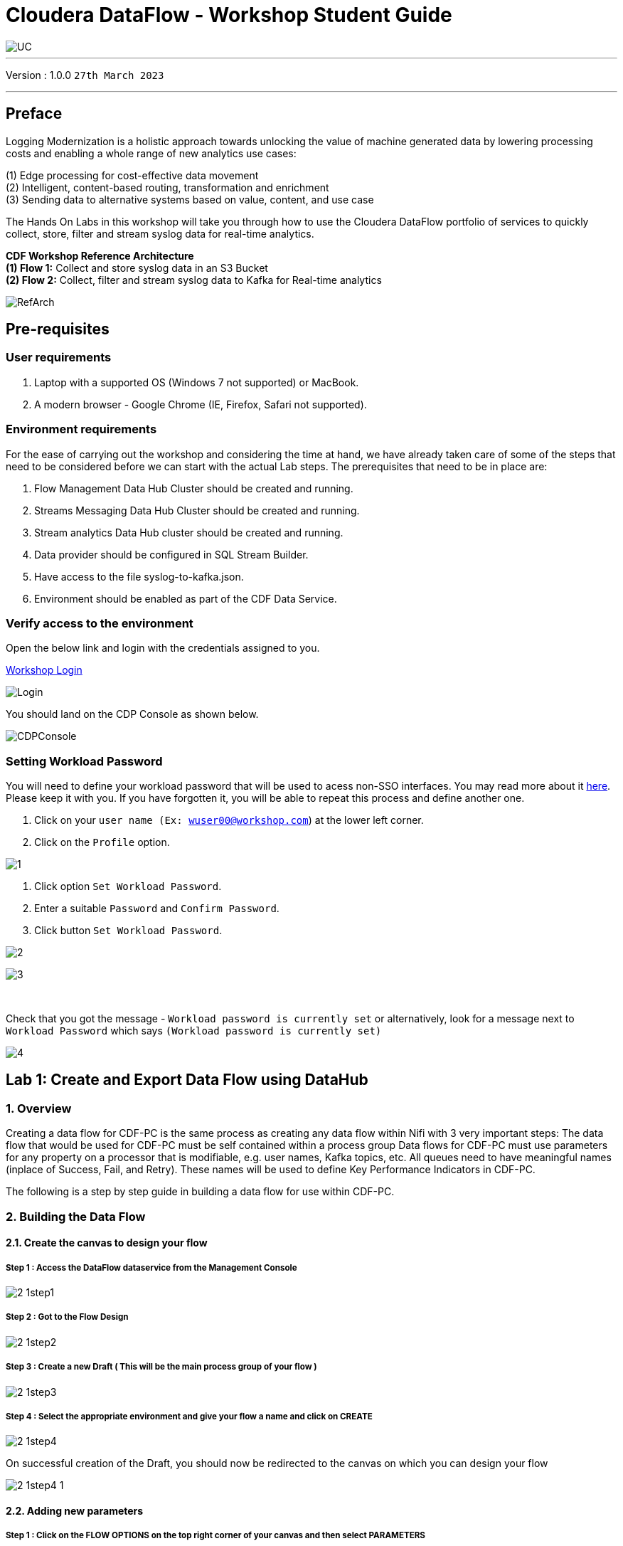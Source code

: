= Cloudera DataFlow - Workshop Student Guide

image::images/misc/UC.PNG[]

'''

Version : 1.0.0 `27th March 2023` +

'''
== Preface

Logging Modernization is a holistic approach towards unlocking the value of machine generated data by lowering processing costs and enabling a whole range of new analytics use cases: +

(1) Edge processing for cost-effective data movement +
(2) Intelligent, content-based routing, transformation and enrichment +
(3) Sending data to alternative systems based on value, content, and use case +

The Hands On Labs in this workshop will take you through how to use the Cloudera DataFlow portfolio of services to quickly collect, store, filter and stream syslog data for real-time analytics. +

*CDF Workshop Reference Architecture* +
*(1) Flow 1:*  Collect and store syslog data in an S3 Bucket +
*(2) Flow 2:*  Collect, filter and stream syslog data to Kafka for Real-time analytics +

image::images/misc/RefArch.PNG[]

== Pre-requisites

=== User requirements
. Laptop with a supported OS (Windows 7 not supported) or MacBook.
. A modern browser - Google Chrome (IE, Firefox, Safari not supported).

=== Environment requirements
For the ease of carrying out the workshop and considering the time at hand, we have already taken care of some of the steps that need to be considered before we can start with the actual Lab steps. The prerequisites that need to be in place are:

. Flow Management Data Hub Cluster should be created and running.
. Streams Messaging Data Hub Cluster should be created and running.
. Stream analytics Data Hub cluster should be created and running.
. Data provider should be configured in SQL Stream Builder.
. Have access to the file syslog-to-kafka.json.
. Environment should be enabled as part of the CDF Data Service.

=== Verify access to the environment
Open the below link and login with the credentials assigned to you.

http://3.109.161.118/auth/realms/workshop/protocol/saml/clients/samlclient[Workshop Login]

image::images/misc/Login.PNG[]

You should land on the CDP Console as shown below. 

image::images/misc/CDPConsole.PNG[]

=== Setting Workload Password

You will need to define your workload password that will be used to acess non-SSO interfaces. You may read more about it https://docs.cloudera.com/management-console/cloud/user-management/topics/mc-access-paths-to-cdp.html[here].
Please keep it with you. If you have forgotten it, you will be able to repeat this process and define another one.

. Click on your `user name (Ex: wuser00@workshop.com`) at the lower left corner.
. Click on the `Profile` option.

image:images/prereq/1.PNG[] +

. Click option `Set Workload Password`.
. Enter a suitable `Password` and `Confirm Password`.
. Click button `Set Workload Password`.


image:images/prereq/2.PNG[] +

image:images/prereq/3.PNG[] +

{blank} +

Check that you got the message - `Workload password is currently set` or alternatively, look for a message next to `Workload Password` which says `(Workload password is currently set)`

image:images/prereq/4.PNG[] +

== Lab 1: Create and Export Data Flow using DataHub

=== 1. Overview
Creating a data flow for CDF-PC is the same process as creating any data flow within Nifi with 3 very important steps:
The data flow that would be used for CDF-PC must be self contained within a process group
Data flows for CDF-PC must use parameters for any property on a processor that is modifiable, e.g. user names, Kafka topics, etc.
All queues need to have meaningful names (inplace of Success, Fail, and Retry). These names will be used to define Key Performance Indicators in CDF-PC.

The following is a step by step guide in building a data flow for use within CDF-PC.

=== 2.  Building the Data Flow
==== 2.1. Create the canvas to design your flow
===== **Step 1** : Access the DataFlow dataservice from the Management Console

image:images/lab1/2-1step1.PNG[] +

===== **Step 2** : Got to the Flow Design

image:images/lab1/2-1step2.PNG[] +

===== **Step 3** : Create a new Draft ( This will be the main process group of your flow )
 
image:images/lab1/2-1step3.PNG[] +

===== **Step 4** : Select the appropriate environment and give your flow a name and click on CREATE

image:images/lab1/2-1step4.PNG[] +

On successful creation of the Draft, you should now be redirected to the canvas on which you can design your flow

image:images/lab1/2-1step4-1.PNG[] +

==== 2.2. Adding new parameters
===== **Step 1** : Click on the FLOW OPTIONS on the top right corner of your canvas and then select PARAMETERS

image:images/lab1/2-2step1.PNG[] +

===== **Step 2** : Configure Parameters
The next step is to configure what is called a parameter.  These parameters are reused within the flow multiple times and will also be configurable at the time of deployment. Click on ADD PARAMETER to add non sensitive values, for any sensitive parameter please select ADD SENSITIVE PARAMETER.

image:images/lab1/2-2step2.PNG[] +
We need to add the following parameters.

- HDFS Directory +
image:images/lab1/2-2step2-1.PNG[width=600] +

- CDP Workload User +
image:images/lab1/2-2step2-2.PNG[width=600] +

- CDP Workload User Password - [ Sensitive Field ] +
image:images/lab1/2-2step2-3.PNG[width=600] +
image:images/lab1/2-2step2-4.PNG[width=600] +

Click `APPLY CHANGES`

Now that we have created these parameters, we can easily search and reuse them within our dataflow. This is especially useful for CDP Workload Userand CDP Workload User Password.

To search for existing parameters:

. Open a processor's configuration and proceed to the properties tab.
. Enter: #{
. Hit  ‘control+spacebar’

This will bring up a list of existing parameters that are not tagged as sensitive.

==== 2.3. Create the Flow
Let’s go back to the canvas to start designing our flow.This flow will contain 2 Processors:

- GenerateFlowFile - Generates random data
- PutCDPObjectStore - Loads data into HDFS(S3)
image:images/lab1/2-3step.PNG[width=600] +

===== **STEP 1** : Add GenerateFlowFile processor 
Pull the Processor onto the canvas and select `GenerateFlowFile` Processor and click on `ADD`.
image:images/lab1/2-3step1.PNG[width=600] +

image:images/lab1/2-3step1-1.PNG[width=600] +

===== **STEP 2** : Configure GenerateFlowFile processor 
The GenerateFlowFile Processor will now be on your canvas and you can configure it in the following way by right clicking and selecting Configuration. +
image:images/lab1/2-3step2.PNG[width=600] +

Configure the processor in the following way:

- **Processor Name** : DataGenerator
- **Scheduling Strategy** : Timer Driven
- **Run Duration** : 0 ms
- **Run Schedule** : 30 sec
- **Execution** : All Nodes
- **Properties**
* **Custom Text**
[source, text]
----
<26>1 2021-09-21T21:32:43.967Z host1.example.com application4 3064 ID42 [exampleSDID@873 iut="4" eventSource="application" eventId="58"] application4 has 
stopped unexpectedly
----
This represents a syslog out in RFC5424 format. Subsequent portions of this workshop will leverage this same syslog format.

image:images/lab1/2-3step2-1.PNG[width=600] +
Click on `APPLY`.

===== **STEP 3** : Add PutCDPObjectStore processor 
Pull the Processor onto the canvas and select PutCDPObjectStore Processor and click on ADD.
image:images/lab1/2-3step3.PNG[width=600] +

===== **STEP 4** : Configure PutCDPObjectStore processor 
The PutCDPObjectStore Processor needs to be configured as follows:

- **Processor Name** : Move2S3
- **Scheduling Strategy** : Timer Driven
- **Run Duration** : 0 ms
- **Run Schedule** : 0 sec
- **Execution** : All Nodes
- **Properties**
	* **Directory** : #{HDFS Directory}
	* **CDP Username** : #{CDP Workload User}
	* **CDP Password** : #{CDP Workload User Password}
- **Settings - Auto Terminate Relationships**: Check the Success box

image:images/lab1/2-3step4.PNG[width=600] +

image:images/lab1/2-3step4-1.PNG[width=600] +

===== **STEP 5** : Create connection between processors
Connect the two processors by dragging the arrow from **DataGenerator** processor to the **Move2S3** processor and select on **SUCCESS** relation and click **ADD**

image:images/lab1/2-3step5.PNG[width=600] +

image:images/lab1/2-3step5-1.PNG[width=600] +

Your flow will now look something like this +
image:images/lab1/2-3step5-2.PNG[width=600] +

The Move2S3 processor does not know what to do in case of a failure, let’s add a retry queue to it. This can be done by dragging the arrow on the processor outwards then back to itself.
image:images/lab1/2-3step5-3.PNG[width=600] +

image:images/lab1/2-3step5-4.PNG[width=600] +

==== 2.4.  Naming the queues
Providing unique names to all queues is very important as they are used to define Key Performance Indicators upon which CDF-PC will auto-scale.

To name a queue, double-click the queue and give it a unique name.  A best practice here is to start the existing queue name (i.e. success, failure, retry, etc…) and add the source and destination processor information.

For example, the success queue between GenerateFlowFile and PutCDPObjectStore is named **success_GenerateToCDP**. The failure queue for PutCDPObjectStore is named **failure_PutCDPObjectStore**.

image:images/lab1/2-4step.PNG[width=600] +


=== 3.  Testing the Data Flow
===== **STEP 1** : Start test session
To test your flow we need to first start the test session
Click on **FLOW OPTIONS** and then select **START** on TEST SESSION

image:images/lab1/3step1.PNG[] +
In the next window, click START SESSION +
image:images/lab1/3step1-1.PNG[width=600] +

The activation should take about a couple of minutes. While this happens you will see this at the top right corner of your screen +
image:images/lab1/3step1-2.PNG[width=600] +

Once the Test Session is ready you will see the following message on the top right corner of your screen. +
image:images/lab1/3step1-3.PNG[width=600] +

===== **STEP 2** : Run the flow
Right click on the empty part of the canvas and select START. +
image:images/lab1/3step2-1.PNG[width=600] +

Both the processors should now be in the START state. +
image:images/lab1/3step2-2.PNG[width=600] +

You will now see files coming into the folder which was specified as the Directory on the S3 bucket which is the Base data store for this environment. +
image:images/lab1/3step2-3.PNG[width=600] +

image:images/lab1/3step2-4.PNG[width=600] +

Delete unwanted parameter +
In the Move2S3 processor configuration delete the **cdp.configuration.resources** property +
image:images/lab1/3step2-5.PNG[width=600] +

Click on **APPLY** +
image:images/lab1/3step2-6.PNG[width=600] +


=== 4.  Move the Flow to the Flow Catalog
After the flow has been created and tested we can now PUBLISH the flow to the Flow Catalog

image:images/lab1/4step1.PNG[] +

image:images/lab1/4step2.PNG[width=600] +

image:images/lab1/4step3.PNG[width=600] +

=== 5. Deploying the Flow
**Step 1** : Search for the flow in the Flow Catalog +

image:images/lab1/5step1-1.PNG[width=600] +

Click on the Flow, you should see the following: +
image:images/lab1/5step1-2.PNG[width=600] +

**Step 2** : Deploy +
Click on **Version 1**, you should see a **Deploy** Option appear shortly. Then click on **Deploy**. +
image:images/lab1/5step2-1.PNG[width=600] +

**Step 3** : Select the CDP environment where this flow will be deployed. +
image:images/lab1/5step3-1.PNG[width=600] +

**Step 4** : Deployment Name +
Give the deployment a unique name, then click Next.
image:images/lab1/5step4-1.PNG[width=600] +
Click **NEXT**

**Step 5** : Set the NiFi Configuration +
image:images/lab1/5step5-1.PNG[width=600] +

**Step 6** : Set the Parameters +
Set the Username, Password and the Directory name and click NEXT
image:images/lab1/5step6-1.PNG[width=600] +

**Step 7** : Set the cluster size +
Select the Extra Small size and click NEXT +
image:images/lab1/5step7-1.PNG[width=600] +

**Step 8** : Add Key Performance indicators +
Set up KPIs to track specific performance metrics of a deployed flow. 
image:images/lab1/5step8-1.PNG[width=600] +

image:images/lab1/5step8-2.PNG[width=600] +

image:images/lab1/5step8-3.PNG[width=600] +

Click Add and then Click Next +
image:images/lab1/5step8-4.PNG[width=600] +

**Step 9** : Click Deploy +
image:images/lab1/5step9-1.PNG[width=600] +

image:images/lab1/5step9-2.PNG[width=600] +

== Lab 2 : Migrating Existing Data Flows to CDF-PC
=== 1. Overview
The purpose of this workshop is to demonstrate how existing NiFi flows can be migrated to the Data Flow Experience. This workshop will leverage an existing NiFi flow template that has been designed with the best practices for CDF-PC flow deployment.

The existing NiFi Flow will perform the following actions:

. Generate random syslogs in 5424 Format
. convert the incoming data to a JSON using record writers
. Apply a SQL filter to the JSON records
. Send the transformed syslog messages to Kafka

Note that a parameter context has already been defined in the flow and the queues have been uniquely named.


=== 2. Running the Workshop
==== 2.1. Create a Kafka Topic
**Step 1** :Login to Streams Messaging Manager by clicking the appropriate hyperlink in the Streams Messaging Datahub

image:images/lab2/2-1step1-1.PNG[width=600] +

**Step 2** :Click on Topics in the right tab
**Step 3** :Click on Add New
**Step 4** :Create a Topic with the following parameters then click Save:

- **Name**:	<username>-syslog
- **Partitions**: 1
- **Availability**: Moderate
- **Cleanup Policy**: Delete

image:images/lab2/2-1step4-1.PNG[width=600] +

**Note** : The Flow will not work if you set the Cleanup Policy to anything other than **Delete**. This is because we are not specifying keys when writing to Kafka.

==== 2.2. Create a Schema in Schema Registry
**Step 1** : Login to Schema Registry by clicking the appropriate hyperlink in the Streams Messaging Datahub.

image:images/lab2/2-2step1-1.PNG[width=600] +

**Step 2** : Click on the + button on the top right to create a new schema.
**Step 3** : Create a new schema with the following information:

- **Name**: <username>-syslog
- **Description**: syslog schema for dataflow workshop
- **Type**: Avro schema provider
- **Schema Group**: Kafka
- **Compatibility**: Backward
- **Evolve**: True
- **Schema**: Text

[source, json]
----
{
  "name": "syslog",
  "type": "record",
  "namespace": "com.cloudera",
  "fields": [
    {
      "name": "priority",
      "type": "int"
    },
    {
      "name": "severity",
      "type": "int"
    },
    {
      "name": "facility",
      "type": "int"
    },
    {
      "name": "version",
      "type": "int"
    },
    {
      "name": "timestamp",
      "type": "long"
    },
    {
      "name": "hostname",
      "type": "string"
    },
    {
      "name": "body",
      "type": "string"
    },
    {
      "name": "appName",
      "type": "string"
    },
    {
      "name": "procid",
      "type": "string"
    },
    {
      "name": "messageid",
      "type": "string"
    },
    {
      "name": "structuredData",
      "type": {
        "name": "structuredData",
        "type": "record",
        "fields": [
          {
            "name": "SDID",
            "type": {
              "name": "SDID",
              "type": "record",
              "fields": [
                {
                  "name": "eventId",
                  "type": "string"
                },
                {
                  "name": "eventSource",
                  "type": "string"
                },
                {
                  "name": "iut",
                  "type": "string"
                }
              ]
            }
          }
        ]
      }
    }
  ]
}

----

**Note**: The name of the Kafka Topic and the Schema Name must be the same.

== Lab 3 :  Operationalizing Externally Developed Data Flows with CDF-PC
=== 1. Import the Flow into the CDF-PC Catalog
**Step 1** : Open the CDF-PC data service and click on Catalog in the left tab. +

image:images/lab3/1step1-1.PNG[width=400] +

**Step 2** : Select Import Flow Definition on the Top Right +

image:images/lab3/1step2-1.PNG[width=400] +

**Step 3** : Add the following information:

- **Flow Name**: syslog-to-kafka
- **Flow Description**:
```
Reads Syslog in RFC 5424 format, applies a SQL filter, transforms the data into JSON records, and publishes to Kafka
```
- **NiFi Flow Configuration**: syslog-to-kafka.json (upload the Flow Definition)
- **Version Comments**: Initial Version

image:images/lab3/1step3-1.PNG[width=400] +

=== 2. Deploy the Flow in CDF-PC
**Step 1** : Search for the flow in the Flow Catalog +
image:images/lab3/2step1-1.PNG[] +

**Step 2** : Click on the Flow, you should see the following: +
image:images/lab3/2step2-1.PNG[width=600] +

**Step 3** : Click on Version 1, you should see a Deploy Option appear shortly. Then click on Deploy. +
image:images/lab3/2step3-1.PNG[width=600] +

**Step 4** : Select the CDP environment where this flow will be deployed. +
image:images/lab3/2step4-1.PNG[width=600] +

**Step 5** : Give the deployment a unique name, then click Next. +
image:images/lab3/2step5-1.PNG[width=600] +


**Step 6** : Add the Flow Parameters. These should be the same values that were used to successfully run the flow earlier in the Nif DataHub. +

- **CDP Workload User** : The workload username for the current user
- **CDP Workload Password** : The workload password for the current user
- **Kafka Broker Endpoint** : A comma separated list of Kafka Brokers. 
- **Kafka Destination Topic** : `syslog`
- **Kafka Producer ID** : `nifi_dfx_p1`
- **Schema Name** : `syslog`
- **Schema Registry Hostname** : The hostname of the master server in the Kafka Datahub. Do NOT use the URL hostname for schema registry, that one is for Knox.
- **Filter Rule** : `SELECT * FROM FLOWFILE`

**Note**: The only difference between the parameter entries in CDF-PC as compared 
to NiFi Datahub is the Kafka Producer ID

**Step 7** : On the next page, define the Sizing and Scaling as follows +

- **Size** : Extra Small
- **Enable Auto Scaling** : True
- **Min Nodes** : 1
- **Max Nodes** : 3

image:images/lab3/2step7-1.PNG[width=600] +

**Step 8** : Click Next, Skip the KPI page and Review your deployment. Then Click Deploy. +
image:images/lab3/2step8-1.PNG[width=600] +

**Step 9** : Proceed to the CDF-PC Dashboard and wait for your flow to deploy to complete. A Green Check Mark will appear once complete. +
image:images/lab3/2step9-1.PNG[] +

**Step 10** : Click into your deployment and then Click **Manage Deployment** to view metrics.



== Lab 4 : SQL Stream Builder
=== 1. Overview
The purpose of this workshop is to demonstrate streaming analytic capabilities using SQL Stream Builder. We will leverage the NiFi Flow deployed in CDF-PC from the previous workshop and demonstrate how to query live data and subsequently sink it to another location. The SQL query will leverage the existing syslog schema in Schema Registry.

=== 2. Running the workshop

**Step 1** : Create SSB Project +
Open the SQL Stream Builder Interface and Click on New Project
Name your project with your username as the prefix and click on **CREATE**. +
**Example : wuser01_ssb_project**

image:images/lab4/2step1-1.PNG[width=600] +

**Step 2** : Switch to the created project +
image:images/lab4/2step2-1.PNG[width=600] +

**Step 3** : Create Kafka Data store + 
image:images/lab4/2step3-1.PNG[] +
image:images/lab4/2step3-2.PNG[width=600] +
image:images/lab4/2step3-3.PNG[width=600] +

Validate the source by clicking on Validate and then click on Create. +
image:images/lab4/2step3-4.PNG[width=600] +

**Step 4** : Create Kafka Table +
image:images/lab4/2step4-1.PNG[width=600] +

**Step 5** : Configure the Kafka Table + 

- **Table Name** : `syslog`
- **Kafka Cluster** : `CDP Kafka`
- **Topic Name** : `syslog`
- **Data Format** : `JSON`
- **Schema** : Copy the syslog schema from Schema Registry 
- **Event Time Tab** : Deselect Use Kafka Timestamps
- **Event Time Tab - Input Timestamp Column** : `timestamp`

image:images/lab4/2step5-1.PNG[width=600] +

**Note**: At this point you can also discuss the detect schema functionality.

Click **Create** +
image:images/lab4/2step5-2.PNG[width=600] +

**Step 6** : Create a Flink Job +
image:images/lab4/2step6-1.PNG[width=600] +
Give a job name and click **CREATE** +
image:images/lab4/2step6-2.PNG[width=600] +

image:images/lab4/2step6-3.PNG[] +

Add the following SQL Statement in the Editor

[source, sql]
----
SELECT * FROM syslog WHERE severity <=3
----

Run the Streaming SQL Job by clicking Execute. Also, ensure your syslog-to-kafka flow is running in CDF-PC. +
image:images/lab4/2step6-4.PNG[] +

You should see syslog messages with severity levels <=3 +
image:images/lab4/2step6-5.PNG[] +


